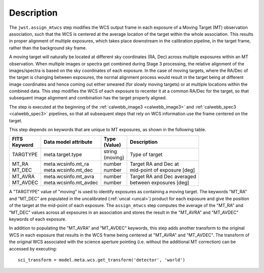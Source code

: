Description
===========

The ``jwst.assign_mtwcs`` step modifies the WCS output frame in each exposure of
a Moving Target (MT) observation association, such that the WCS is centered at the
average location of the target within the whole association.
This results in proper alignment of multiple exposures, which takes place downstream
in the calibration pipeline, in the target frame, rather than the background
sky frame.

A moving target will naturally be located at different sky coordinates (RA, Dec)
across multiple exposures within an MT observation. When multiple images or
spectra get combined during Stage 3 processing, the relative alignment of the
images/spectra is based on the sky coordinates of each exposure.
In the case of moving targets, where the RA/Dec of the target is changing
between exposures, the normal alignment process would result in the target being
at different image coordinates and hence coming out either smeared (for slowly
moving targets) or at multiple locations within the combined data. This step
modifies the WCS of each exposure to recenter it at a common RA/Dec for the
target, so that subsequent image alignment and combination has the target
properly aligned.

The step is executed at the beginning of the :ref:`calwebb_image3 <calwebb_image3>`
and :ref:`calwebb_spec3 <calwebb_spec3>` pipelines, so that all subsequent steps
that rely on WCS information use the frame centered on the target.

This step depends on keywords that are unique to MT exposures, as shown in the
following table.

+------------+-------------------------+------------+-------------------------------+
| | FITS     | Data model attribute    | | Type     | Description                   |
| | Keyword  |                         | | (Value)  |                               |
+============+=========================+============+===============================+
| | TARGTYPE | | meta.target.type      | | string   | Type of target                |
|            |                         | | (moving) |                               |
+------------+-------------------------+------------+-------------------------------+
| | MT_RA    | | meta.wcsinfo.mt_ra    | | number   | | Target RA and Dec at        |
| | MT_DEC   | | meta.wcsinfo.mt_dec   | | number   | | mid-point of exposure [deg] |
+------------+-------------------------+------------+-------------------------------+
| | MT_AVRA  | | meta.wcsinfo.mt_avra  | | number   | | Target RA and Dec averaged  |
| | MT_AVDEC | | meta.wcsinfo.mt_avdec | | number   | | between exposures [deg]     |
+------------+-------------------------+------------+-------------------------------+

A "TARGTYPE" value of "moving" is used to identify exposures as containing
a moving target. The keywords "MT_RA" and "MT_DEC" are populated in the uncalibrated
(:ref:`uncal <uncal>`) product for each exposure and give the position of the
target at the mid-point of each exposure. The ``assign_mtwcs`` step computes the
average of the "MT_RA" and "MT_DEC" values across all expsoures in an association
and stores the result in the "MT_AVRA" and "MT_AVDEC" keywords of each exposure.

In addition to populating the "MT_AVRA" and "MT_AVDEC" keywords, this step adds
another transform to the original WCS in each exposure that results in the WCS
frame being centered at "MT_AVRA" and "MT_AVDEC".
The transform of the original WCS associated with the science aperture pointing
(i.e. without the additional MT correction) can be accessed by executing::

  sci_transform = model.meta.wcs.get_transform('detector', 'world')
